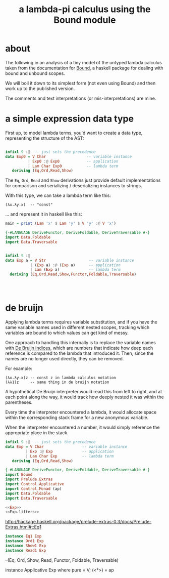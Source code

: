 #+title: a lambda-pi calculus using the Bound module

* about
:PROPERTIES:
:TS:       <2014-06-02 02:44PM>
:ID:       9vmjwv514ig0
:END:
The following in an analysis of a tiny model of the untyped lambda calculus taken from the documentation for [[http://hackage.haskell.org/package/bound-1.0.2/docs/Bound.html][Bound]], a haskell package for dealing with bound and unbound scopes.

We will boil it down to its simplest form (not even using Bound) and then work up to the published version.

The comments and text interpretations (or mis-interpretations) are mine.

* a simple expression data type
:PROPERTIES:
:TS:       <2014-06-02 01:53PM>
:ID:       xxwewi314ig0
:END:

First up, to model lambda terms, you'd want to create a data type, representing the structure of the AST:

#+name: Exp0
#+begin_src haskell :tangle unlam.hs :noweb yes

  infixl 9 :@  -- just sets the precedence
  data Exp0 = V Char                  -- variable instance
            | Exp0 :@ Exp0            -- application
            | Lam Char Exp0           -- lambda term
     deriving (Eq,Ord,Read,Show)

#+end_src

The =Eq=, =Ord=, =Read= and =Show= derivations just provide default implementations for comparison and serializing / deserializing instances to strings.

With this type, we can take a lambda term like this:

: (λx.λy.x)  -- "const"

... and represent it in haskell like this:

#+begin_src haskell :tangle unlam.hs :noweb yes
  main = print (Lam 'x' $ Lam 'y' $ V 'y' :@ V 'x')
#+end_src






#+begin_src haskell :tangle lambdacalc.hs
  {-#LANGUAGE DeriveFunctor, DeriveFoldable, DeriveTraversable #-}
  import Data.Foldable
  import Data.Traversable


  infixl 9 :@
  data Exp a = V Str                   -- variable instance
             | (Exp a) :@ (Exp a)      -- application
             | Lam (Exp a)             -- lambda term
    deriving (Eq,Ord,Read,Show,Functor,Foldable,Traversable)

  


#+end_src

* de bruijn
:PROPERTIES:
:TS:       <2014-06-02 01:39PM>
:ID:       h05l9w214ig0
:END:

Applying lambda terms requires variable substitution, and if you have the same variable names used in different nested scopes, tracking which variables are bound to which values can get kind of messy.

One approach to handling this internally is to replace the variable names with [[http://en.wikipedia.org/wiki/De_Bruijn_index][De Bruijn indices]], which are numbers that indicate how deep each reference is compared to the lambda that introduced it. Then, since the names are no longer used directly, they can be removed.

For example:

: (λx.λy.x)z -- const z in lambda calculus notation
: (λλ1)z     -- same thing in de bruijn notation

A hypothetical De Bruijn interpreter would read this from left to right, and at each point along the way, it would track how deeply nested it was within the parentheses.

Every time the interpreter encountered a lambda, it would allocate space within the corresponding stack frame for a new anonymous variable.

When the interpreter encountered a number, it would simply reference the appropriate place in the stack.

#+name: Exp
#+begin_src haskell
  infixl 9 :@  -- just sets the precedence
  data Exp = V Char                 -- variable instance
           | Exp :@ Exp             -- application
           | Lam Char Exp           -- lambda term
     deriving (Eq,Ord,Read,Show)
#+end_src

#+begin_src haskell :session hs :noweb yes :tangle lampibound.hs
  {-#LANGUAGE DeriveFunctor, DeriveFoldable, DeriveTraversable #-}
  import Bound
  import Prelude.Extras
  import Control.Applicative
  import Control.Monad (ap)
  import Data.Foldable
  import Data.Traversable
      
  <<Exp>>
  <<Exp.lifters>>
#+end_src

http://hackage.haskell.org/package/prelude-extras-0.3/docs/Prelude-Extras.html#t:Eq1

#+name: Exp.lifters
#+begin_src haskell
  instance Eq1 Exp
  instance Ord1 Exp
  instance Show1 Exp
  instance Read1 Exp
#+end_src


      --(Eq, Ord, Show, Read, Functor, Foldable, Traversable)

  instance Applicative Exp where pure = V; (<*>) = ap
